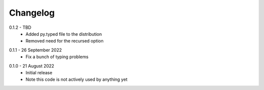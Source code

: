 .. _changelog:

Changelog
---------

.. _release-0.1.2:

0.1.2 - TBD
   * Added py.typed file to the distribution
   * Removed need for the recursed option

.. _release-0.1.1:

0.1.1 - 26 September 2022
   * Fix a bunch of typing problems

.. _release-0.1.0:

0.1.0 - 21 August 2022
   * Initial release
   * Note this code is not actively used by anything yet
